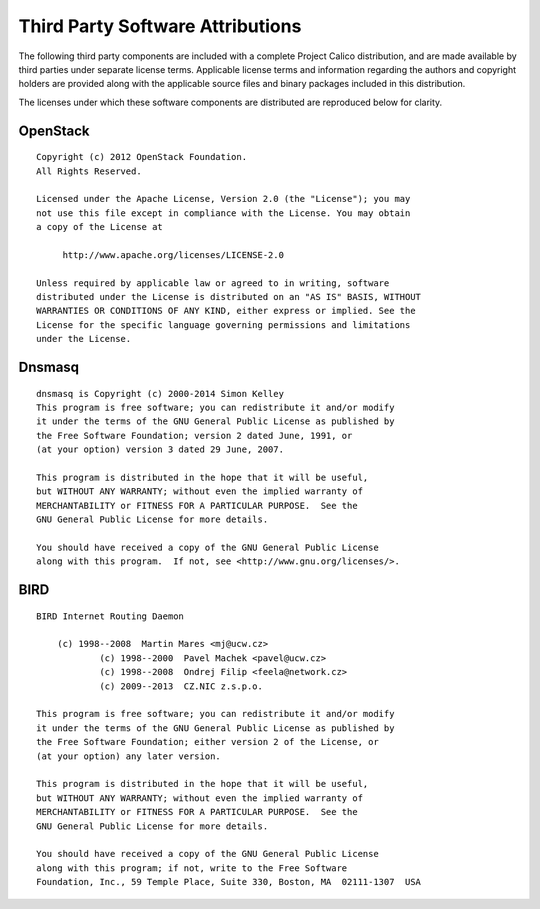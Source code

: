 Third Party Software Attributions
=================================

The following third party components are included with a complete Project
Calico distribution, and are made available by third parties under separate
license terms.  Applicable license terms and information regarding the authors
and copyright holders are provided along with the applicable source files
and binary packages included in this distribution.

The licenses under which these software components are distributed are
reproduced below for clarity.


OpenStack
---------

::

    Copyright (c) 2012 OpenStack Foundation.
    All Rights Reserved.

    Licensed under the Apache License, Version 2.0 (the "License"); you may
    not use this file except in compliance with the License. You may obtain
    a copy of the License at

         http://www.apache.org/licenses/LICENSE-2.0

    Unless required by applicable law or agreed to in writing, software
    distributed under the License is distributed on an "AS IS" BASIS, WITHOUT
    WARRANTIES OR CONDITIONS OF ANY KIND, either express or implied. See the
    License for the specific language governing permissions and limitations
    under the License.

Dnsmasq
-------

::

    dnsmasq is Copyright (c) 2000-2014 Simon Kelley
    This program is free software; you can redistribute it and/or modify
    it under the terms of the GNU General Public License as published by
    the Free Software Foundation; version 2 dated June, 1991, or
    (at your option) version 3 dated 29 June, 2007.

    This program is distributed in the hope that it will be useful,
    but WITHOUT ANY WARRANTY; without even the implied warranty of
    MERCHANTABILITY or FITNESS FOR A PARTICULAR PURPOSE.  See the
    GNU General Public License for more details.

    You should have received a copy of the GNU General Public License
    along with this program.  If not, see <http://www.gnu.org/licenses/>.

BIRD
----

::

    BIRD Internet Routing Daemon

        (c) 1998--2008  Martin Mares <mj@ucw.cz>
                (c) 1998--2000  Pavel Machek <pavel@ucw.cz>
                (c) 1998--2008  Ondrej Filip <feela@network.cz>
                (c) 2009--2013  CZ.NIC z.s.p.o.

    This program is free software; you can redistribute it and/or modify
    it under the terms of the GNU General Public License as published by
    the Free Software Foundation; either version 2 of the License, or
    (at your option) any later version.

    This program is distributed in the hope that it will be useful,
    but WITHOUT ANY WARRANTY; without even the implied warranty of
    MERCHANTABILITY or FITNESS FOR A PARTICULAR PURPOSE.  See the
    GNU General Public License for more details.

    You should have received a copy of the GNU General Public License
    along with this program; if not, write to the Free Software
    Foundation, Inc., 59 Temple Place, Suite 330, Boston, MA  02111-1307  USA
